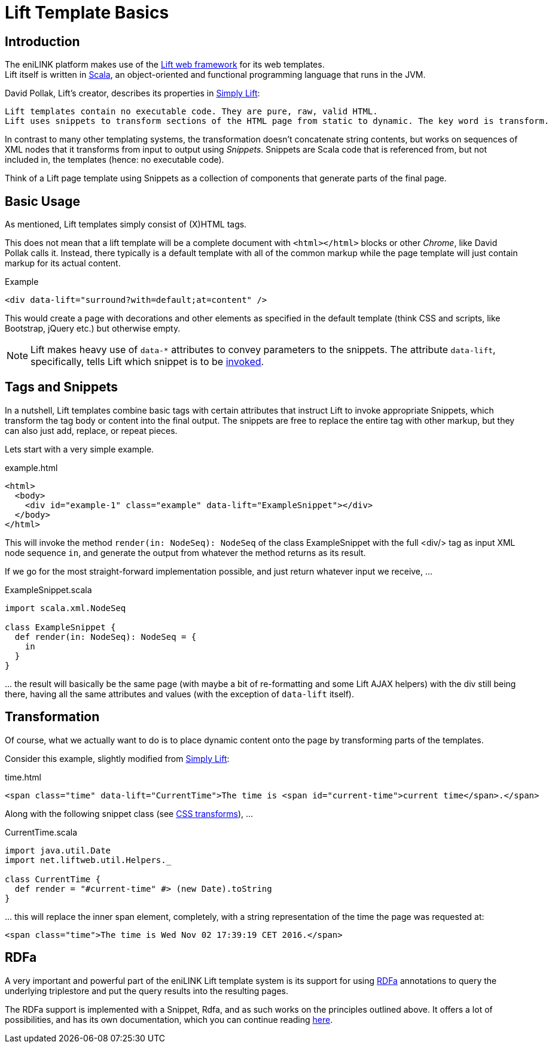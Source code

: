 = Lift Template Basics

toc::[]

== Introduction

The eniLINK platform makes use of the
  http://liftweb.net/[Lift web framework] for its web templates. +
Lift itself is written in http://scala-lang.org/[Scala], an object-oriented
and functional programming language that runs in the JVM.

David Pollak, Lift's creator, describes its properties in
  http://simply.liftweb.net/[Simply Lift]:
[quote, http://simply.liftweb.net/index-3.4.html]
----
Lift templates contain no executable code. They are pure, raw, valid HTML.
Lift uses snippets to transform sections of the HTML page from static to dynamic. The key word is transform.
----

In contrast to many other templating systems, the transformation doesn't
concatenate string contents, but works on sequences of XML nodes that it
transforms from input to output using _Snippets_.
Snippets are Scala code that is referenced from, but not included in, the
templates (hence: no executable code).

Think of a Lift page template using Snippets as a collection of components that
generate parts of the final page.

== Basic Usage

As mentioned, Lift templates simply consist of (X)HTML tags.

This does not mean that a lift template will be a complete document with
`<html></html>` blocks or other _Chrome_, like David Pollak calls it.
Instead, there typically is a default template with all of the common markup
while the page template will just contain markup for its actual content.

.Example
[source,html]
----
<div data-lift="surround?with=default;at=content" />
----

This would create a page with decorations and other elements as specified in
the default template (think CSS and scripts, like Bootstrap, jQuery etc.) but
otherwise empty.

NOTE: Lift makes heavy use of `data-*` attributes to convey parameters to the
snippets. The attribute `data-lift`, specifically, tells Lift which snippet
is to be http://simply.liftweb.net/index-23.1.html#sec:Snippet-Resolution[invoked].

== Tags and Snippets

In a nutshell, Lift templates combine basic tags with certain attributes
that instruct Lift to invoke appropriate Snippets, which transform the
tag body or content into the final output. The snippets are free to replace the
entire tag with other markup, but they can also just add, replace, or repeat
pieces.

Lets start with a very simple example.

.example.html
[source,html]
----
<html>
  <body>
    <div id="example-1" class="example" data-lift="ExampleSnippet"></div>
  </body>
</html>
----

This will invoke the method `render(in: NodeSeq): NodeSeq` of the class
ExampleSnippet with the full <div/> tag as input XML node sequence `in`,
and generate the output from whatever the method returns as its result.

If we go for the most straight-forward implementation possible, and just
return whatever input we receive, ...

.ExampleSnippet.scala
[source,scala]
----
import scala.xml.NodeSeq

class ExampleSnippet {
  def render(in: NodeSeq): NodeSeq = {
    in
  }
}
----

+++...+++ the result will basically be the same page (with maybe a bit of
re-formatting and some Lift AJAX helpers) with the div still being there,
having all the same attributes and values (with the exception of `data-lift`
itself).

== Transformation

Of course, what we actually want to do is to place dynamic content onto
the page by transforming parts of the templates.

Consider this example, slightly modified from http://simply.liftweb.net/index-7.1.html#toc-Subsection-7.1.1[Simply Lift]:

.time.html
[source,html]
----
<span class="time" data-lift="CurrentTime">The time is <span id="current-time">current time</span>.</span>
----

Along with the following snippet class (see http://simply.liftweb.net/index-7.10.html#sec:CSS-Selector-Transforms[CSS transforms]), ...

.CurrentTime.scala
[source,scala]
----
import java.util.Date
import net.liftweb.util.Helpers._

class CurrentTime {
  def render = "#current-time" #> (new Date).toString
}
----

+++...+++ this will replace the inner span element, completely, with a string
representation of the time the page was requested at:

[source,html]
----
<span class="time">The time is Wed Nov 02 17:39:19 CET 2016.</span>
----

== RDFa

A very important and powerful part of the eniLINK Lift template system is
its support for using https://www.w3.org/TR/rdfa-primer/[RDFa] annotations
to query the underlying triplestore and put the query results into the
resulting pages.

The RDFa support is implemented with a Snippet, Rdfa, and as such works on
the principles outlined above. It offers a lot of possibilities, and has
its own documentation, which you can continue reading link:rdfa.html[here].
